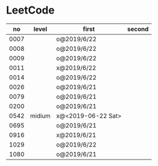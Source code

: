 * LeetCode

|   no | level  | first              | second |
|------+--------+--------------------+--------|
| 0007 |        | o@2019/6/22        |        |
| 0008 |        | o@2019/6/22        |        |
| 0009 |        | o@2019/6/22        |        |
| 0011 |        | x@2019/6/22        |        |
| 0014 |        | o@2019/6/22        |        |
| 0026 |        | o@2019/6/21        |        |
| 0079 |        | o@2019/6/21        |        |
| 0200 |        | o@2019/6/21        |        |
| 0542 | midium | x@<2019-06-22 Sat> |        |
| 0695 |        | o@2019/6/21        |        |
| 0916 |        | x@2019/6/21        |        |
| 1029 |        | o@2019/6/22        |        |
| 1080 |        | o@2019/6/21        |        |
